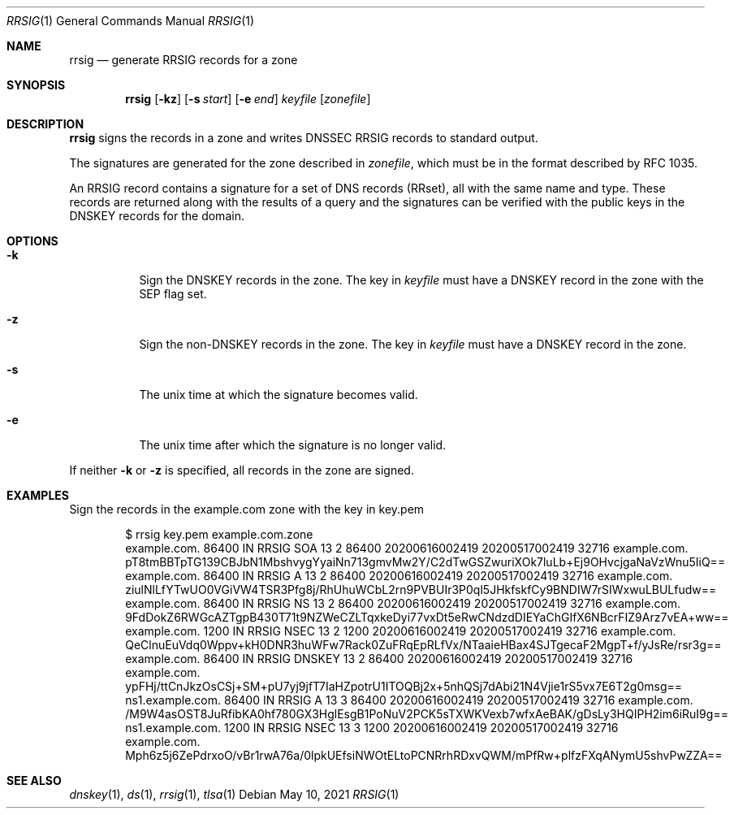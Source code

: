 .Dd May 10, 2021
.Dt RRSIG 1
.Os
.Sh NAME
.Nm rrsig
.Nd generate RRSIG records for a zone
.Sh SYNOPSIS
.Nm rrsig
.Op Fl kz
.Op Fl s Ar start
.Op Fl e Ar end
.Ar keyfile
.Op Ar zonefile
.Sh DESCRIPTION
.Nm
signs the records in a zone and writes DNSSEC RRSIG records to standard output.
.Pp
The signatures are generated for the zone described in
.Ar zonefile ,
which must be in the format described by RFC 1035.
.Pp
An RRSIG record contains a signature for a set of DNS records
(RRset), all with the same name and type.
These records are returned along with the results of a query and
the signatures can be verified with the public keys in the DNSKEY
records for the domain.
.Sh OPTIONS
.Bl -tag -width Ds
.It Fl k
Sign the DNSKEY records in the zone.
The key in
.Ar keyfile
must have a DNSKEY record in the zone with the SEP flag set.
.It Fl z
Sign the non-DNSKEY records in the zone.
The key in
.Ar keyfile
must have a DNSKEY record in the zone.
.It Fl s
The unix time at which the signature becomes valid.
.It Fl e
The unix time after which the signature is no longer valid.
.El
.Pp
If neither
.Fl k
or
.Fl z
is specified, all records in the zone are signed.
.Sh EXAMPLES
Sign the records in the example.com zone with the key in key.pem
.Bd -literal -offset indent
$ rrsig key.pem example.com.zone
example.com.    86400   IN      RRSIG   SOA 13 2 86400 20200616002419 20200517002419 32716 example.com. pT8tmBBTpTG139CBJbN1MbshvygYyaiNn713gmvMw2Y/C2dTwGSZwuriXOk7luLb+Ej9OHvcjgaNaVzWnu5IiQ==
example.com.    86400   IN      RRSIG   A 13 2 86400 20200616002419 20200517002419 32716 example.com. ziulNlLfYTwUO0VGiVW4TSR3Pfg8j/RhUhuWCbL2rn9PVBUIr3P0ql5JHkfskfCy9BNDIW7rSIWxwuLBULfudw==
example.com.    86400   IN      RRSIG   NS 13 2 86400 20200616002419 20200517002419 32716 example.com. 9FdDokZ6RWGcAZTgpB430T71t9NZWeCZLTqxkeDyi77vxDt5eRwCNdzdDIEYaChGIfX6NBcrFIZ9Arz7vEA+ww==
example.com.    1200    IN      RRSIG   NSEC 13 2 1200 20200616002419 20200517002419 32716 example.com. QeClnuEuVdq0Wppv+kH0DNR3huWFw7Rack0ZuFRqEpRLfVx/NTaaieHBax4SJTgecaF2MgpT+f/yJsRe/rsr3g==
example.com.    86400   IN      RRSIG   DNSKEY 13 2 86400 20200616002419 20200517002419 32716 example.com. ypFHj/ttCnJkzOsCSj+SM+pU7yj9jfT7IaHZpotrU1ITOQBj2x+5nhQSj7dAbi21N4Vjie1rS5vx7E6T2g0msg==
ns1.example.com.        86400   IN      RRSIG   A 13 3 86400 20200616002419 20200517002419 32716 example.com. /M9W4asOST8JuRfibKA0hf780GX3HglEsgB1PoNuV2PCK5sTXWKVexb7wfxAeBAK/gDsLy3HQIPH2im6iRuI9g==
ns1.example.com.        1200    IN      RRSIG   NSEC 13 3 1200 20200616002419 20200517002419 32716
example.com. Mph6z5j6ZePdrxoO/vBr1rwA76a/0lpkUEfsiNWOtELtoPCNRrhRDxvQWM/mPfRw+plfzFXqANymU5shvPwZZA==
.Ed
.Sh SEE ALSO
.Xr dnskey 1 ,
.Xr ds 1 ,
.Xr rrsig 1 ,
.Xr tlsa 1
